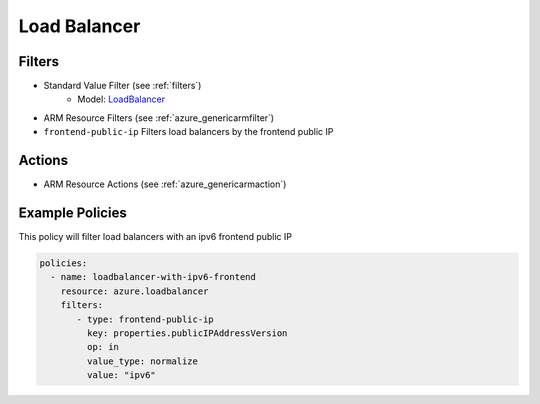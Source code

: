 .. _azure_loadbalancer:

Load Balancer
=============

Filters
-------
- Standard Value Filter (see :ref:`filters`)
      - Model: `LoadBalancer <https://docs.microsoft.com/en-us/python/api/azure.mgmt.network.v2017_11_01.models.loadbalancer?view=azure-python>`_
- ARM Resource Filters (see :ref:`azure_genericarmfilter`)
- ``frontend-public-ip``
  Filters load balancers by the frontend public IP

  .. c7n-schema:: FrontEndIp
      :module: c7n_azure.resources.load_balancer

Actions
-------

- ARM Resource Actions (see :ref:`azure_genericarmaction`)

Example Policies
----------------

This policy will filter load balancers with an ipv6 frontend public IP

.. code-block:: yaml

     policies:
       - name: loadbalancer-with-ipv6-frontend
         resource: azure.loadbalancer
         filters:
            - type: frontend-public-ip
              key: properties.publicIPAddressVersion
              op: in
              value_type: normalize
              value: "ipv6"
